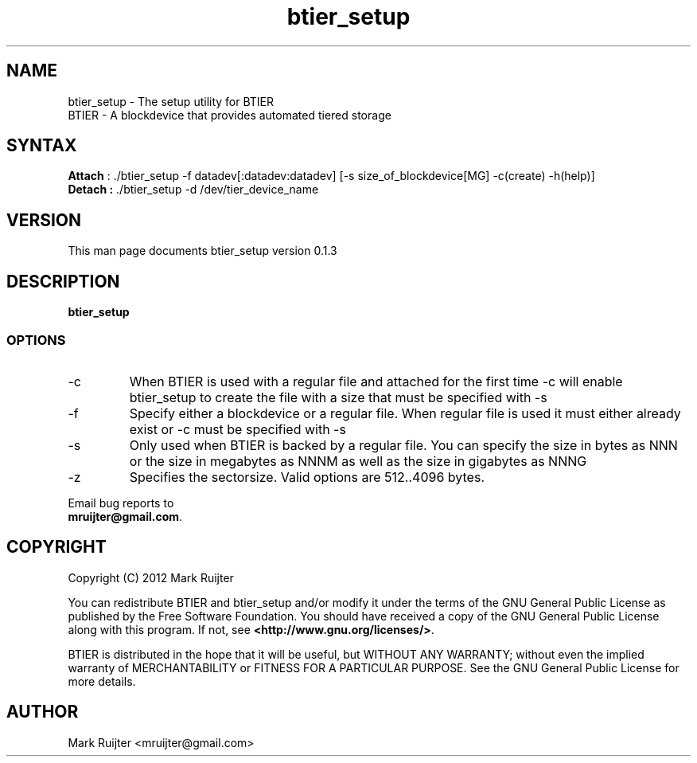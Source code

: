.\"
.\" btier_setup.1 - the *roff document processor source for the btier_setup manual
.\" You may contact the author by:
.\" e-mail: mruijter@gmail.com
.\"
.TH btier_setup 1 .\" "BTIER reference" v0.1.0 "2012"
.SH NAME
btier_setup - The setup utility for BTIER
.nf
BTIER       - A blockdevice that provides automated tiered storage
.SH SYNTAX
.nf
\fBAttach\fR : ./btier_setup -f datadev[:datadev:datadev] [-s size_of_blockdevice[MG] -c(create) -h(help)]
\fBDetach :\fR ./btier_setup -d /dev/tier_device_name
.fi
.SH VERSION
This man page documents btier_setup version 0.1.3
.SH DESCRIPTION
\fBbtier_setup\fR 
.PP
.SS OPTIONS
.IP -c
When BTIER is used with a regular file and attached for the first time -c will enable btier_setup to create the file with a size that must be specified with -s
.IP -f datafile
Specify either a blockdevice or a regular file. When regular file is used it must either already exist or -c must be specified with -s
.IP -s NNN[MG]
Only used when BTIER is backed by a regular file.
You can specify the size in bytes as NNN or the size in megabytes as NNNM as well as the size in gigabytes as NNNG
.IP -z
Specifies the sectorsize. Valid options are 512..4096 bytes.
.nf
.PP
Email bug reports to
.BR mruijter@gmail.com .
.SH COPYRIGHT
Copyright (C) 2012  Mark Ruijter
.PP
You can redistribute BTIER and btier_setup and/or modify it
under the terms of the GNU General Public License as published by
the Free Software Foundation.
You should have received a copy of the GNU General Public License
along with this program.  If not, see \fB<http://www.gnu.org/licenses/>\fR.
.PP
BTIER is distributed in the hope that it will be useful, but
WITHOUT ANY WARRANTY; without even the implied warranty of MERCHANTABILITY
or FITNESS FOR A PARTICULAR PURPOSE.
See the GNU General Public License for more details.

.SH AUTHOR
.PP
Mark Ruijter <mruijter@gmail.com>
.br

